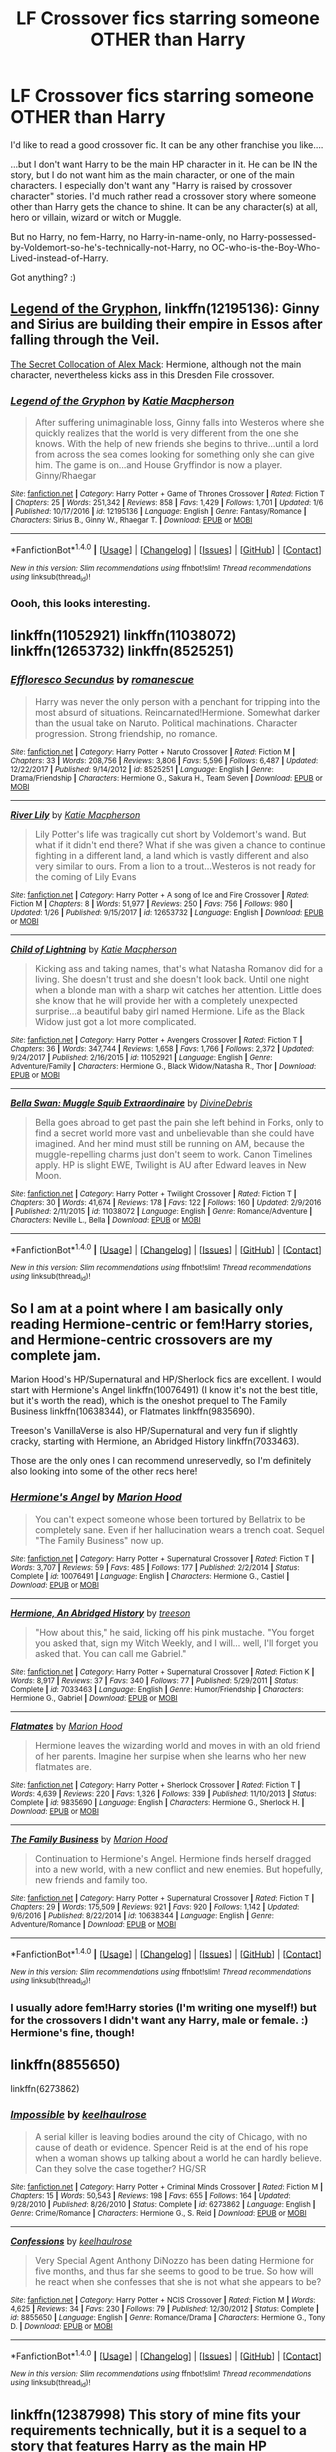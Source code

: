 #+TITLE: LF Crossover fics starring someone OTHER than Harry

* LF Crossover fics starring someone OTHER than Harry
:PROPERTIES:
:Author: Dina-M
:Score: 4
:DateUnix: 1517697064.0
:DateShort: 2018-Feb-04
:FlairText: Request
:END:
I'd like to read a good crossover fic. It can be any other franchise you like....

...but I don't want Harry to be the main HP character in it. He can be IN the story, but I do not want him as the main character, or one of the main characters. I especially don't want any "Harry is raised by crossover character" stories. I'd much rather read a crossover story where someone other than Harry gets the chance to shine. It can be any character(s) at all, hero or villain, wizard or witch or Muggle.

But no Harry, no fem-Harry, no Harry-in-name-only, no Harry-possessed-by-Voldemort-so-he's-technically-not-Harry, no OC-who-is-the-Boy-Who-Lived-instead-of-Harry.

Got anything? :)


** [[https://m.fanfiction.net/s/12195136/1/][Legend of the Gryphon]], linkffn(12195136): Ginny and Sirius are building their empire in Essos after falling through the Veil.

[[https://www.tthfanfic.org/Story-32071/DianeCastle+The+Secret+Collocation+of+Alex+Mack.htm#pt][The Secret Collocation of Alex Mack]]: Hermione, although not the main character, nevertheless kicks ass in this Dresden File crossover.
:PROPERTIES:
:Author: InquisitorCOC
:Score: 7
:DateUnix: 1517698385.0
:DateShort: 2018-Feb-04
:END:

*** [[http://www.fanfiction.net/s/12195136/1/][*/Legend of the Gryphon/*]] by [[https://www.fanfiction.net/u/6055799/Katie-Macpherson][/Katie Macpherson/]]

#+begin_quote
  After suffering unimaginable loss, Ginny falls into Westeros where she quickly realizes that the world is very different from the one she knows. With the help of new friends she begins to thrive...until a lord from across the sea comes looking for something only she can give him. The game is on...and House Gryffindor is now a player. Ginny/Rhaegar
#+end_quote

^{/Site/: [[http://www.fanfiction.net/][fanfiction.net]] *|* /Category/: Harry Potter + Game of Thrones Crossover *|* /Rated/: Fiction T *|* /Chapters/: 25 *|* /Words/: 251,342 *|* /Reviews/: 858 *|* /Favs/: 1,429 *|* /Follows/: 1,701 *|* /Updated/: 1/6 *|* /Published/: 10/17/2016 *|* /id/: 12195136 *|* /Language/: English *|* /Genre/: Fantasy/Romance *|* /Characters/: Sirius B., Ginny W., Rhaegar T. *|* /Download/: [[http://www.ff2ebook.com/old/ffn-bot/index.php?id=12195136&source=ff&filetype=epub][EPUB]] or [[http://www.ff2ebook.com/old/ffn-bot/index.php?id=12195136&source=ff&filetype=mobi][MOBI]]}

--------------

*FanfictionBot*^{1.4.0} *|* [[[https://github.com/tusing/reddit-ffn-bot/wiki/Usage][Usage]]] | [[[https://github.com/tusing/reddit-ffn-bot/wiki/Changelog][Changelog]]] | [[[https://github.com/tusing/reddit-ffn-bot/issues/][Issues]]] | [[[https://github.com/tusing/reddit-ffn-bot/][GitHub]]] | [[[https://www.reddit.com/message/compose?to=tusing][Contact]]]

^{/New in this version: Slim recommendations using/ ffnbot!slim! /Thread recommendations using/ linksub(thread_id)!}
:PROPERTIES:
:Author: FanfictionBot
:Score: 2
:DateUnix: 1517698399.0
:DateShort: 2018-Feb-04
:END:


*** Oooh, this looks interesting.
:PROPERTIES:
:Author: Dina-M
:Score: 2
:DateUnix: 1517705939.0
:DateShort: 2018-Feb-04
:END:


** linkffn(11052921) linkffn(11038072) linkffn(12653732) linkffn(8525251)
:PROPERTIES:
:Author: GreyTurnip
:Score: 6
:DateUnix: 1517699873.0
:DateShort: 2018-Feb-04
:END:

*** [[http://www.fanfiction.net/s/8525251/1/][*/Effloresco Secundus/*]] by [[https://www.fanfiction.net/u/1605665/romanescue][/romanescue/]]

#+begin_quote
  Harry was never the only person with a penchant for tripping into the most absurd of situations. Reincarnated!Hermione. Somewhat darker than the usual take on Naruto. Political machinations. Character progression. Strong friendship, no romance.
#+end_quote

^{/Site/: [[http://www.fanfiction.net/][fanfiction.net]] *|* /Category/: Harry Potter + Naruto Crossover *|* /Rated/: Fiction M *|* /Chapters/: 33 *|* /Words/: 208,756 *|* /Reviews/: 3,806 *|* /Favs/: 5,596 *|* /Follows/: 6,487 *|* /Updated/: 12/22/2017 *|* /Published/: 9/14/2012 *|* /id/: 8525251 *|* /Language/: English *|* /Genre/: Drama/Friendship *|* /Characters/: Hermione G., Sakura H., Team Seven *|* /Download/: [[http://www.ff2ebook.com/old/ffn-bot/index.php?id=8525251&source=ff&filetype=epub][EPUB]] or [[http://www.ff2ebook.com/old/ffn-bot/index.php?id=8525251&source=ff&filetype=mobi][MOBI]]}

--------------

[[http://www.fanfiction.net/s/12653732/1/][*/River Lily/*]] by [[https://www.fanfiction.net/u/6055799/Katie-Macpherson][/Katie Macpherson/]]

#+begin_quote
  Lily Potter's life was tragically cut short by Voldemort's wand. But what if it didn't end there? What if she was given a chance to continue fighting in a different land, a land which is vastly different and also very similar to ours. From a lion to a trout...Westeros is not ready for the coming of Lily Evans
#+end_quote

^{/Site/: [[http://www.fanfiction.net/][fanfiction.net]] *|* /Category/: Harry Potter + A song of Ice and Fire Crossover *|* /Rated/: Fiction M *|* /Chapters/: 8 *|* /Words/: 51,977 *|* /Reviews/: 250 *|* /Favs/: 756 *|* /Follows/: 980 *|* /Updated/: 1/26 *|* /Published/: 9/15/2017 *|* /id/: 12653732 *|* /Language/: English *|* /Download/: [[http://www.ff2ebook.com/old/ffn-bot/index.php?id=12653732&source=ff&filetype=epub][EPUB]] or [[http://www.ff2ebook.com/old/ffn-bot/index.php?id=12653732&source=ff&filetype=mobi][MOBI]]}

--------------

[[http://www.fanfiction.net/s/11052921/1/][*/Child of Lightning/*]] by [[https://www.fanfiction.net/u/6055799/Katie-Macpherson][/Katie Macpherson/]]

#+begin_quote
  Kicking ass and taking names, that's what Natasha Romanov did for a living. She doesn't trust and she doesn't look back. Until one night when a blonde man with a sharp wit catches her attention. Little does she know that he will provide her with a completely unexpected surprise...a beautiful baby girl named Hermione. Life as the Black Widow just got a lot more complicated.
#+end_quote

^{/Site/: [[http://www.fanfiction.net/][fanfiction.net]] *|* /Category/: Harry Potter + Avengers Crossover *|* /Rated/: Fiction T *|* /Chapters/: 36 *|* /Words/: 347,744 *|* /Reviews/: 1,658 *|* /Favs/: 1,766 *|* /Follows/: 2,372 *|* /Updated/: 9/24/2017 *|* /Published/: 2/16/2015 *|* /id/: 11052921 *|* /Language/: English *|* /Genre/: Adventure/Family *|* /Characters/: Hermione G., Black Widow/Natasha R., Thor *|* /Download/: [[http://www.ff2ebook.com/old/ffn-bot/index.php?id=11052921&source=ff&filetype=epub][EPUB]] or [[http://www.ff2ebook.com/old/ffn-bot/index.php?id=11052921&source=ff&filetype=mobi][MOBI]]}

--------------

[[http://www.fanfiction.net/s/11038072/1/][*/Bella Swan: Muggle Squib Extraordinaire/*]] by [[https://www.fanfiction.net/u/1926841/DivineDebris][/DivineDebris/]]

#+begin_quote
  Bella goes abroad to get past the pain she left behind in Forks, only to find a secret world more vast and unbelievable than she could have imagined. And her mind must still be running on AM, because the muggle-repelling charms just don't seem to work. Canon Timelines apply. HP is slight EWE, Twilight is AU after Edward leaves in New Moon.
#+end_quote

^{/Site/: [[http://www.fanfiction.net/][fanfiction.net]] *|* /Category/: Harry Potter + Twilight Crossover *|* /Rated/: Fiction T *|* /Chapters/: 30 *|* /Words/: 41,674 *|* /Reviews/: 178 *|* /Favs/: 122 *|* /Follows/: 160 *|* /Updated/: 2/9/2016 *|* /Published/: 2/11/2015 *|* /id/: 11038072 *|* /Language/: English *|* /Genre/: Romance/Adventure *|* /Characters/: Neville L., Bella *|* /Download/: [[http://www.ff2ebook.com/old/ffn-bot/index.php?id=11038072&source=ff&filetype=epub][EPUB]] or [[http://www.ff2ebook.com/old/ffn-bot/index.php?id=11038072&source=ff&filetype=mobi][MOBI]]}

--------------

*FanfictionBot*^{1.4.0} *|* [[[https://github.com/tusing/reddit-ffn-bot/wiki/Usage][Usage]]] | [[[https://github.com/tusing/reddit-ffn-bot/wiki/Changelog][Changelog]]] | [[[https://github.com/tusing/reddit-ffn-bot/issues/][Issues]]] | [[[https://github.com/tusing/reddit-ffn-bot/][GitHub]]] | [[[https://www.reddit.com/message/compose?to=tusing][Contact]]]

^{/New in this version: Slim recommendations using/ ffnbot!slim! /Thread recommendations using/ linksub(thread_id)!}
:PROPERTIES:
:Author: FanfictionBot
:Score: 2
:DateUnix: 1517699910.0
:DateShort: 2018-Feb-04
:END:


** So I am at a point where I am basically only reading Hermione-centric or fem!Harry stories, and Hermione-centric crossovers are my complete jam.

Marion Hood's HP/Supernatural and HP/Sherlock fics are excellent. I would start with Hermione's Angel linkffn(10076491) (I know it's not the best title, but it's worth the read), which is the oneshot prequel to The Family Business linkffn(10638344), or Flatmates linkffn(9835690).

Treeson's VanillaVerse is also HP/Supernatural and very fun if slightly cracky, starting with Hermione, an Abridged History linkffn(7033463).

Those are the only ones I can recommend unreservedly, so I'm definitely also looking into some of the other recs here!
:PROPERTIES:
:Author: exinmach
:Score: 5
:DateUnix: 1517705746.0
:DateShort: 2018-Feb-04
:END:

*** [[http://www.fanfiction.net/s/10076491/1/][*/Hermione's Angel/*]] by [[https://www.fanfiction.net/u/4616218/Marion-Hood][/Marion Hood/]]

#+begin_quote
  You can't expect someone whose been tortured by Bellatrix to be completely sane. Even if her hallucination wears a trench coat. Sequel "The Family Business" now up.
#+end_quote

^{/Site/: [[http://www.fanfiction.net/][fanfiction.net]] *|* /Category/: Harry Potter + Supernatural Crossover *|* /Rated/: Fiction T *|* /Words/: 3,707 *|* /Reviews/: 59 *|* /Favs/: 485 *|* /Follows/: 177 *|* /Published/: 2/2/2014 *|* /Status/: Complete *|* /id/: 10076491 *|* /Language/: English *|* /Characters/: Hermione G., Castiel *|* /Download/: [[http://www.ff2ebook.com/old/ffn-bot/index.php?id=10076491&source=ff&filetype=epub][EPUB]] or [[http://www.ff2ebook.com/old/ffn-bot/index.php?id=10076491&source=ff&filetype=mobi][MOBI]]}

--------------

[[http://www.fanfiction.net/s/7033463/1/][*/Hermione, An Abridged History/*]] by [[https://www.fanfiction.net/u/1352488/treeson][/treeson/]]

#+begin_quote
  "How about this," he said, licking off his pink mustache. "You forget you asked that, sign my Witch Weekly, and I will... well, I'll forget you asked that. You can call me Gabriel."
#+end_quote

^{/Site/: [[http://www.fanfiction.net/][fanfiction.net]] *|* /Category/: Harry Potter + Supernatural Crossover *|* /Rated/: Fiction K *|* /Words/: 8,917 *|* /Reviews/: 37 *|* /Favs/: 340 *|* /Follows/: 77 *|* /Published/: 5/29/2011 *|* /Status/: Complete *|* /id/: 7033463 *|* /Language/: English *|* /Genre/: Humor/Friendship *|* /Characters/: Hermione G., Gabriel *|* /Download/: [[http://www.ff2ebook.com/old/ffn-bot/index.php?id=7033463&source=ff&filetype=epub][EPUB]] or [[http://www.ff2ebook.com/old/ffn-bot/index.php?id=7033463&source=ff&filetype=mobi][MOBI]]}

--------------

[[http://www.fanfiction.net/s/9835690/1/][*/Flatmates/*]] by [[https://www.fanfiction.net/u/4616218/Marion-Hood][/Marion Hood/]]

#+begin_quote
  Hermione leaves the wizarding world and moves in with an old friend of her parents. Imagine her surpise when she learns who her new flatmates are.
#+end_quote

^{/Site/: [[http://www.fanfiction.net/][fanfiction.net]] *|* /Category/: Harry Potter + Sherlock Crossover *|* /Rated/: Fiction T *|* /Words/: 4,639 *|* /Reviews/: 220 *|* /Favs/: 1,326 *|* /Follows/: 339 *|* /Published/: 11/10/2013 *|* /Status/: Complete *|* /id/: 9835690 *|* /Language/: English *|* /Characters/: Hermione G., Sherlock H. *|* /Download/: [[http://www.ff2ebook.com/old/ffn-bot/index.php?id=9835690&source=ff&filetype=epub][EPUB]] or [[http://www.ff2ebook.com/old/ffn-bot/index.php?id=9835690&source=ff&filetype=mobi][MOBI]]}

--------------

[[http://www.fanfiction.net/s/10638344/1/][*/The Family Business/*]] by [[https://www.fanfiction.net/u/4616218/Marion-Hood][/Marion Hood/]]

#+begin_quote
  Continuation to Hermione's Angel. Hermione finds herself dragged into a new world, with a new conflict and new enemies. But hopefully, new friends and family too.
#+end_quote

^{/Site/: [[http://www.fanfiction.net/][fanfiction.net]] *|* /Category/: Harry Potter + Supernatural Crossover *|* /Rated/: Fiction T *|* /Chapters/: 29 *|* /Words/: 175,509 *|* /Reviews/: 921 *|* /Favs/: 920 *|* /Follows/: 1,142 *|* /Updated/: 9/6/2016 *|* /Published/: 8/22/2014 *|* /id/: 10638344 *|* /Language/: English *|* /Genre/: Adventure/Romance *|* /Download/: [[http://www.ff2ebook.com/old/ffn-bot/index.php?id=10638344&source=ff&filetype=epub][EPUB]] or [[http://www.ff2ebook.com/old/ffn-bot/index.php?id=10638344&source=ff&filetype=mobi][MOBI]]}

--------------

*FanfictionBot*^{1.4.0} *|* [[[https://github.com/tusing/reddit-ffn-bot/wiki/Usage][Usage]]] | [[[https://github.com/tusing/reddit-ffn-bot/wiki/Changelog][Changelog]]] | [[[https://github.com/tusing/reddit-ffn-bot/issues/][Issues]]] | [[[https://github.com/tusing/reddit-ffn-bot/][GitHub]]] | [[[https://www.reddit.com/message/compose?to=tusing][Contact]]]

^{/New in this version: Slim recommendations using/ ffnbot!slim! /Thread recommendations using/ linksub(thread_id)!}
:PROPERTIES:
:Author: FanfictionBot
:Score: 1
:DateUnix: 1517705788.0
:DateShort: 2018-Feb-04
:END:


*** I usually adore fem!Harry stories (I'm writing one myself!) but for the crossovers I didn't want any Harry, male or female. :) Hermione's fine, though!
:PROPERTIES:
:Author: Dina-M
:Score: 1
:DateUnix: 1517705857.0
:DateShort: 2018-Feb-04
:END:


** linkffn(8855650)

linkffn(6273862)
:PROPERTIES:
:Author: openthekey
:Score: 4
:DateUnix: 1517710442.0
:DateShort: 2018-Feb-04
:END:

*** [[http://www.fanfiction.net/s/6273862/1/][*/Impossible/*]] by [[https://www.fanfiction.net/u/1701299/keelhaulrose][/keelhaulrose/]]

#+begin_quote
  A serial killer is leaving bodies around the city of Chicago, with no cause of death or evidence. Spencer Reid is at the end of his rope when a woman shows up talking about a world he can hardly believe. Can they solve the case together? HG/SR
#+end_quote

^{/Site/: [[http://www.fanfiction.net/][fanfiction.net]] *|* /Category/: Harry Potter + Criminal Minds Crossover *|* /Rated/: Fiction M *|* /Chapters/: 15 *|* /Words/: 50,543 *|* /Reviews/: 198 *|* /Favs/: 655 *|* /Follows/: 164 *|* /Updated/: 9/28/2010 *|* /Published/: 8/26/2010 *|* /Status/: Complete *|* /id/: 6273862 *|* /Language/: English *|* /Genre/: Crime/Romance *|* /Characters/: Hermione G., S. Reid *|* /Download/: [[http://www.ff2ebook.com/old/ffn-bot/index.php?id=6273862&source=ff&filetype=epub][EPUB]] or [[http://www.ff2ebook.com/old/ffn-bot/index.php?id=6273862&source=ff&filetype=mobi][MOBI]]}

--------------

[[http://www.fanfiction.net/s/8855650/1/][*/Confessions/*]] by [[https://www.fanfiction.net/u/1701299/keelhaulrose][/keelhaulrose/]]

#+begin_quote
  Very Special Agent Anthony DiNozzo has been dating Hermione for five months, and thus far she seems to good to be true. So how will he react when she confesses that she is not what she appears to be?
#+end_quote

^{/Site/: [[http://www.fanfiction.net/][fanfiction.net]] *|* /Category/: Harry Potter + NCIS Crossover *|* /Rated/: Fiction M *|* /Words/: 4,625 *|* /Reviews/: 34 *|* /Favs/: 230 *|* /Follows/: 79 *|* /Published/: 12/30/2012 *|* /Status/: Complete *|* /id/: 8855650 *|* /Language/: English *|* /Genre/: Romance/Drama *|* /Characters/: Hermione G., Tony D. *|* /Download/: [[http://www.ff2ebook.com/old/ffn-bot/index.php?id=8855650&source=ff&filetype=epub][EPUB]] or [[http://www.ff2ebook.com/old/ffn-bot/index.php?id=8855650&source=ff&filetype=mobi][MOBI]]}

--------------

*FanfictionBot*^{1.4.0} *|* [[[https://github.com/tusing/reddit-ffn-bot/wiki/Usage][Usage]]] | [[[https://github.com/tusing/reddit-ffn-bot/wiki/Changelog][Changelog]]] | [[[https://github.com/tusing/reddit-ffn-bot/issues/][Issues]]] | [[[https://github.com/tusing/reddit-ffn-bot/][GitHub]]] | [[[https://www.reddit.com/message/compose?to=tusing][Contact]]]

^{/New in this version: Slim recommendations using/ ffnbot!slim! /Thread recommendations using/ linksub(thread_id)!}
:PROPERTIES:
:Author: FanfictionBot
:Score: 1
:DateUnix: 1517710459.0
:DateShort: 2018-Feb-04
:END:


** linkffn(12387998) This story of mine fits your requirements technically, but it is a sequel to a story that features Harry as the main HP character, so I dunno if you'd want to check it out...
:PROPERTIES:
:Author: BronzeButterfly
:Score: 3
:DateUnix: 1517707422.0
:DateShort: 2018-Feb-04
:END:

*** [[http://www.fanfiction.net/s/12387998/1/][*/Wand Among Wings/*]] by [[https://www.fanfiction.net/u/2100801/Akela-Victoire][/Akela Victoire/]]

#+begin_quote
  Side story/sequel to Specialist Potter. Offered the chance to step away from the war and learn about the magic of Tir Nan Og, Hermione grabs it. She learns about more than just magic; along the way, she's forced to examine the true nature of knowledge, friendship, courage, and even herself.
#+end_quote

^{/Site/: [[http://www.fanfiction.net/][fanfiction.net]] *|* /Category/: Harry Potter + Winx Club Crossover *|* /Rated/: Fiction T *|* /Chapters/: 24 *|* /Words/: 71,730 *|* /Reviews/: 26 *|* /Favs/: 46 *|* /Follows/: 51 *|* /Updated/: 1/19 *|* /Published/: 3/1/2017 *|* /id/: 12387998 *|* /Language/: English *|* /Genre/: Adventure/Friendship *|* /Characters/: Hermione G., Earth Fairies *|* /Download/: [[http://www.ff2ebook.com/old/ffn-bot/index.php?id=12387998&source=ff&filetype=epub][EPUB]] or [[http://www.ff2ebook.com/old/ffn-bot/index.php?id=12387998&source=ff&filetype=mobi][MOBI]]}

--------------

*FanfictionBot*^{1.4.0} *|* [[[https://github.com/tusing/reddit-ffn-bot/wiki/Usage][Usage]]] | [[[https://github.com/tusing/reddit-ffn-bot/wiki/Changelog][Changelog]]] | [[[https://github.com/tusing/reddit-ffn-bot/issues/][Issues]]] | [[[https://github.com/tusing/reddit-ffn-bot/][GitHub]]] | [[[https://www.reddit.com/message/compose?to=tusing][Contact]]]

^{/New in this version: Slim recommendations using/ ffnbot!slim! /Thread recommendations using/ linksub(thread_id)!}
:PROPERTIES:
:Author: FanfictionBot
:Score: 1
:DateUnix: 1517707437.0
:DateShort: 2018-Feb-04
:END:


*** It does fulfil the criteria, so I'll take it. :)
:PROPERTIES:
:Author: Dina-M
:Score: 1
:DateUnix: 1517707541.0
:DateShort: 2018-Feb-04
:END:


** This one is a crossover series with the MCU' verse where the story is centered around Luna Lovegood. The series is extremely underrated. I just needed to at least attempt to spread it considering I absolutely adore the writing. It's like looking at a painting except with words. Plus Luna is so badass in this series.

The Under the Moon series starts off with a chronological series of one shots or two shots that eventually turns into a multi chaptered fic. This series is posted by MerciaLachesis or on Ao3, Mercia. Here are the links to both sites.

Archive Of Our Own -

#+begin_quote
  Part 1: [[http://archiveofourown.org/works/4822994][But If You Close Your Eyes]]

  Series List: [[http://archiveofourown.org/series/348479][Under the Moon]]
#+end_quote

FanFiction.Net -

#+begin_quote
  Author's List: [[https://www.fanfiction.net/u/4500906/MerciaLachesis][Under the Moon]] (You have to actively search for them but they are labeled in the summary. However, I have compiled a list below.) linkffn(11513440)

  Part 1: [[https://www.fanfiction.net/s/11513440/1/But-If-You-Close-Your-Eyes][But If You Close Your Eyes]] Status: Complete

  Part 2: [[https://www.fanfiction.net/s/11618772/1/Northern-Downpour][Northern Downpour]] Status: Complete

  Part 3: [[https://www.fanfiction.net/s/11704827/1/The-Smell-of-Bleach-in-the-Afternoon][The Smell of Bleach in the Afternoon]] Status: Complete

  Part 4: [[https://www.fanfiction.net/s/11732856/1/I-Knew-Who-I-Was-this-Morning][I Knew Who I Was this Morning]] Status: Complete

  Part 5: [[https://www.fanfiction.net/s/11811728/1/the-best-part-of-Believe-is-the-Lie][the best part of 'Believe' is the 'Lie']] Status: Complete

  Part 6: [[https://www.fanfiction.net/s/11924141/1/Home-Is-Where-The-Heart-Is-But-Where-s-My-Heart][Home Is Where The Heart Is But Where's My Heart?]] Status: Complete

  Part 7: [[https://www.fanfiction.net/s/11970616/1/Ten-Steps-To-Freedom-Two-Steps-To-Home-Or-Is-It-Hell][Ten Steps To Freedom, Two Steps To Home (Or Is It Hell?)]] Status: Complete

  Part 8: [[https://www.fanfiction.net/s/12105176/1/I-go-to-sleep-every-night-I-should-be-good-at-it-by-now][I go to sleep every night (I should be good at it by now)]] Status: Complete

  Part 9: [[https://www.fanfiction.net/s/12161875/1/Love-Is-Blindness][Love Is Blindness]] Status: Ongoing
#+end_quote
:PROPERTIES:
:Author: FairyRave
:Score: 3
:DateUnix: 1517708948.0
:DateShort: 2018-Feb-04
:END:

*** Luna is one of my favourite characters, so this sounds very good!!
:PROPERTIES:
:Author: Dina-M
:Score: 2
:DateUnix: 1517709036.0
:DateShort: 2018-Feb-04
:END:

**** No problem! Luna is my favorite character as well. Though, I'm curious what you're thoughts of the story so far.
:PROPERTIES:
:Author: FairyRave
:Score: 1
:DateUnix: 1518043003.0
:DateShort: 2018-Feb-08
:END:

***** Read through most of them and... they're okay. Kind of lightweight, though, like the narration breezes through the events in a fairly superficial way without bothering to go into any depth or detail. But at least they weren't boring. :)

I'll admit I'm not really a big fan of Marvel's Loki. When you've grown up with the old Norse stories like I have, it's hard to accept Tom Hiddleston's tortured portrayal as the "real deal."
:PROPERTIES:
:Author: Dina-M
:Score: 2
:DateUnix: 1518057971.0
:DateShort: 2018-Feb-08
:END:

****** True. From what I gather from the author's notes, these stories are more of collective drabbles until the author decided to actually write out a more cohesive story with the most recent fics. The Love is Blindness one is where the author finally decided to write out a multi chaptered story. The narration should level out there.

I guess I can see where you are coming from with Loki. Personally, I do no have much knowledge about the actual Norse myths prior to the movies. But I imagine I would just keep Marvel's stories separate from the actual Norse legends. For example, in Thor: Ragnarok Hela was portrayed as the elder sister of both Thor and Loki when in the legends she was the daughter of Loki. You don't exactly have accept Huddleston's portrayal of Loki as the ‘real deal' , simply keep the two worlds apart.
:PROPERTIES:
:Author: FairyRave
:Score: 1
:DateUnix: 1518060252.0
:DateShort: 2018-Feb-08
:END:

******* It's more that the original Loki is so much more FUN. :)
:PROPERTIES:
:Author: Dina-M
:Score: 2
:DateUnix: 1518085273.0
:DateShort: 2018-Feb-08
:END:

******** I'm curious, how different is the Norse Loki that made him more fun? I really only know of a basic few stories off the top of my head, so I don't have enough information to compare them.
:PROPERTIES:
:Author: FairyRave
:Score: 1
:DateUnix: 1518095687.0
:DateShort: 2018-Feb-08
:END:

********* Well, for one thing he's a lot more unpredictable, certainly a lot less tormented and a lot more unapologetic. He's not necessarily evil, but he's definitely amoral, and he doesn't see anything wrong with this.

Whether or not he's a good guy or a bad guy is completely up in the air sometimes... he often causes the gods great harm, but just as often he gets them out of impossibly situations. And on several occasions he helps them out because he's played one too many pranks or crosses some line and been threatened with severe beatings unless he makes things right again.

He has an incredible gift of the gab and can talk his way out of anything... problem is that he can't stop himself from talking himself INTO trouble as well. Just as he thinks he's on top of the game and everything is going smoothly, he'll inevitably make some kind of snarky remark or ill-adviced boast that makes everything come crashing down around him.

He's got this sort of "vitriolistic best friend" vibe going on with Thor... that's probably why Marvel decided to turn them into brothers even if they aren't even related in the original myths; they do have that certain brotherly way of being best buds in one moment and be ready to kill each other the next, and then after they've cooled down they go out on several-week-long trips together and have many adventures.

Oh, and he's an incredible horn-dog. He's the most notorious of the gods for sleeping around, with men and women alike. An adept shapeshifter, he can take on both male or female form... or even animal form. (One of Odin's lines in the Poetic Edda claims that Loki once spent eight years as a woman, during which he gave birth to several children, apparently Just Because.)

Tom Hiddleston's Loki comes across more like a petulant and ungrateful "I hate you, adoptive dad" adoptive son, and is often framed in a more underdog-like way to make him more sympathetic. There's a certain "look how awful his life has been" angle here, leading to angst and internal torment...

The Loki of the myths would just have laughed at MCU-Loki, told him to get over himself and then gone on his merry way. Or alternately grown annoyed that MCU-Loki was getting more popular, and conspire to play some trick on him to humiliate him or take him down a peg.
:PROPERTIES:
:Author: Dina-M
:Score: 2
:DateUnix: 1518098555.0
:DateShort: 2018-Feb-08
:END:

********** Huh, I have heard a few of those. Loki certainly sounds more interesting in the stories. Especially the shapeshifter thing. I definitely found that amusing. Though I'm not going to lie, there's a certain charm to MCU-Loki that I can appreciate. I guess that why I see them as two different Loki's. Their base characteristics are there, but they have different stories to make them who they are. Similar to how I keep so many other writers' take on Harry Potter characters separate.

Anyways, I do wonder what the outcome of the two Loki's meeting would turn out.
:PROPERTIES:
:Author: FairyRave
:Score: 1
:DateUnix: 1518129290.0
:DateShort: 2018-Feb-09
:END:


*** [[http://www.fanfiction.net/s/11513440/1/][*/But If You Close Your Eyes/*]] by [[https://www.fanfiction.net/u/4500906/MerciaLachesis][/MerciaLachesis/]]

#+begin_quote
  "But Loki decided that only the other moon was really worth mentioning." Luna sees too little(none at all) and then too much. Loki needs a hug. But if you close your eyes (does it almost feel like nothing's changed at all? PART ONE of the Under the Moon Series.
#+end_quote

^{/Site/: [[http://www.fanfiction.net/][fanfiction.net]] *|* /Category/: Harry Potter + Avengers Crossover *|* /Rated/: Fiction T *|* /Words/: 2,710 *|* /Reviews/: 6 *|* /Favs/: 45 *|* /Follows/: 20 *|* /Published/: 9/18/2015 *|* /Status/: Complete *|* /id/: 11513440 *|* /Language/: English *|* /Genre/: Friendship/Suspense *|* /Characters/: Luna L., Loki *|* /Download/: [[http://www.ff2ebook.com/old/ffn-bot/index.php?id=11513440&source=ff&filetype=epub][EPUB]] or [[http://www.ff2ebook.com/old/ffn-bot/index.php?id=11513440&source=ff&filetype=mobi][MOBI]]}

--------------

*FanfictionBot*^{1.4.0} *|* [[[https://github.com/tusing/reddit-ffn-bot/wiki/Usage][Usage]]] | [[[https://github.com/tusing/reddit-ffn-bot/wiki/Changelog][Changelog]]] | [[[https://github.com/tusing/reddit-ffn-bot/issues/][Issues]]] | [[[https://github.com/tusing/reddit-ffn-bot/][GitHub]]] | [[[https://www.reddit.com/message/compose?to=tusing][Contact]]]

^{/New in this version: Slim recommendations using/ ffnbot!slim! /Thread recommendations using/ linksub(thread_id)!}
:PROPERTIES:
:Author: FanfictionBot
:Score: 1
:DateUnix: 1517708971.0
:DateShort: 2018-Feb-04
:END:
